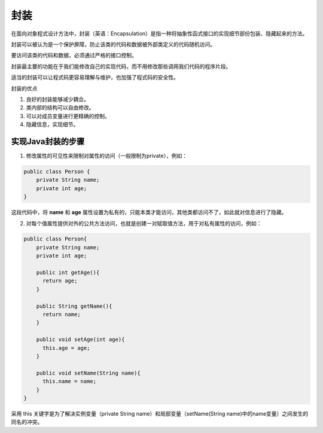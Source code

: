 封装
====

在面向对象程式设计方法中，封装（英语：Encapsulation）是指一种将抽象性函式接口的实现细节部份包装、隐藏起来的方法。

封装可以被认为是一个保护屏障，防止该类的代码和数据被外部类定义的代码随机访问。

要访问该类的代码和数据，必须通过严格的接口控制。

封装最主要的功能在于我们能修改自己的实现代码，而不用修改那些调用我们代码的程序片段。

适当的封装可以让程式码更容易理解与维护，也加强了程式码的安全性。

封装的优点

1. 良好的封装能够减少耦合。
2. 类内部的结构可以自由修改。
3. 可以对成员变量进行更精确的控制。
4. 隐藏信息，实现细节。

实现Java封装的步骤
------------------

1. 修改属性的可见性来限制对属性的访问（一般限制为private），例如：

.. code:: java

    public class Person {
        private String name;
        private int age;
    }

这段代码中，将 **name** 和 **age**
属性设置为私有的，只能本类才能访问，其他类都访问不了，如此就对信息进行了隐藏。

2. 对每个值属性提供对外的公共方法访问，也就是创建一对赋取值方法，用于对私有属性的访问，例如：

.. code:: java

    public class Person{
        private String name;
        private int age;
    ​
        public int getAge(){
          return age;
        }
    ​
        public String getName(){
          return name;
        }
    ​
        public void setAge(int age){
          this.age = age;
        }
    ​
        public void setName(String name){
          this.name = name;
        }
    }

采用 this 关键字是为了解决实例变量（private String
name）和局部变量（setName(String
name)中的name变量）之间发生的同名的冲突。
